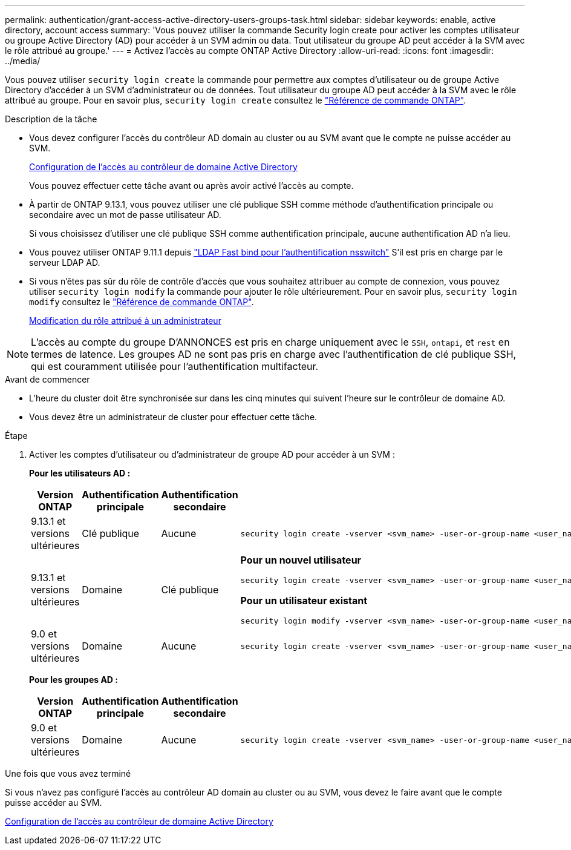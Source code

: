 ---
permalink: authentication/grant-access-active-directory-users-groups-task.html 
sidebar: sidebar 
keywords: enable, active directory, account access 
summary: 'Vous pouvez utiliser la commande Security login create pour activer les comptes utilisateur ou groupe Active Directory (AD) pour accéder à un SVM admin ou data. Tout utilisateur du groupe AD peut accéder à la SVM avec le rôle attribué au groupe.' 
---
= Activez l'accès au compte ONTAP Active Directory
:allow-uri-read: 
:icons: font
:imagesdir: ../media/


[role="lead"]
Vous pouvez utiliser `security login create` la commande pour permettre aux comptes d'utilisateur ou de groupe Active Directory d'accéder à un SVM d'administrateur ou de données. Tout utilisateur du groupe AD peut accéder à la SVM avec le rôle attribué au groupe. Pour en savoir plus, `security login create` consultez le link:https://docs.netapp.com/us-en/ontap-cli/security-login-create.html["Référence de commande ONTAP"^].

.Description de la tâche
* Vous devez configurer l'accès du contrôleur AD domain au cluster ou au SVM avant que le compte ne puisse accéder au SVM.
+
xref:enable-ad-users-groups-access-cluster-svm-task.adoc[Configuration de l'accès au contrôleur de domaine Active Directory]

+
Vous pouvez effectuer cette tâche avant ou après avoir activé l'accès au compte.

* À partir de ONTAP 9.13.1, vous pouvez utiliser une clé publique SSH comme méthode d'authentification principale ou secondaire avec un mot de passe utilisateur AD.
+
Si vous choisissez d'utiliser une clé publique SSH comme authentification principale, aucune authentification AD n'a lieu.

* Vous pouvez utiliser ONTAP 9.11.1 depuis link:../nfs-admin/ldap-fast-bind-nsswitch-authentication-task.html["LDAP Fast bind pour l'authentification nsswitch"] S'il est pris en charge par le serveur LDAP AD.
* Si vous n'êtes pas sûr du rôle de contrôle d'accès que vous souhaitez attribuer au compte de connexion, vous pouvez utiliser `security login modify` la commande pour ajouter le rôle ultérieurement. Pour en savoir plus, `security login modify` consultez le link:https://docs.netapp.com/us-en/ontap-cli/security-login-modify.html["Référence de commande ONTAP"^].
+
xref:modify-role-assigned-administrator-task.adoc[Modification du rôle attribué à un administrateur]




NOTE: L'accès au compte du groupe D'ANNONCES est pris en charge uniquement avec le `SSH`, `ontapi`, et `rest` en termes de latence. Les groupes AD ne sont pas pris en charge avec l'authentification de clé publique SSH, qui est couramment utilisée pour l'authentification multifacteur.

.Avant de commencer
* L'heure du cluster doit être synchronisée sur dans les cinq minutes qui suivent l'heure sur le contrôleur de domaine AD.
* Vous devez être un administrateur de cluster pour effectuer cette tâche.


.Étape
. Activer les comptes d'utilisateur ou d'administrateur de groupe AD pour accéder à un SVM :
+
*Pour les utilisateurs AD :*

+
[cols="1,1,1,4"]
|===
| Version ONTAP | Authentification principale | Authentification secondaire | Commande 


| 9.13.1 et versions ultérieures | Clé publique | Aucune  a| 
[listing]
----
security login create -vserver <svm_name> -user-or-group-name <user_name> -application ssh -authentication-method publickey -role <role>
----


| 9.13.1 et versions ultérieures | Domaine | Clé publique  a| 
*Pour un nouvel utilisateur*

[listing]
----
security login create -vserver <svm_name> -user-or-group-name <user_name> -application ssh -authentication-method domain -second-authentication-method publickey -role <role>
----
*Pour un utilisateur existant*

[listing]
----
security login modify -vserver <svm_name> -user-or-group-name <user_name> -application ssh -authentication-method domain -second-authentication-method publickey -role <role>
----


| 9.0 et versions ultérieures | Domaine | Aucune  a| 
[listing]
----
security login create -vserver <svm_name> -user-or-group-name <user_name> -application <application> -authentication-method domain -role <role> -comment <comment> [-is-ldap-fastbind true]
----
|===
+
*Pour les groupes AD :*

+
[cols="1,1,1,4"]
|===
| Version ONTAP | Authentification principale | Authentification secondaire | Commande 


| 9.0 et versions ultérieures | Domaine | Aucune  a| 
[listing]
----
security login create -vserver <svm_name> -user-or-group-name <user_name> -application <application> -authentication-method domain -role <role> -comment <comment> [-is-ldap-fastbind true]
----
|===


.Une fois que vous avez terminé
Si vous n'avez pas configuré l'accès au contrôleur AD domain au cluster ou au SVM, vous devez le faire avant que le compte puisse accéder au SVM.

xref:enable-ad-users-groups-access-cluster-svm-task.adoc[Configuration de l'accès au contrôleur de domaine Active Directory]

